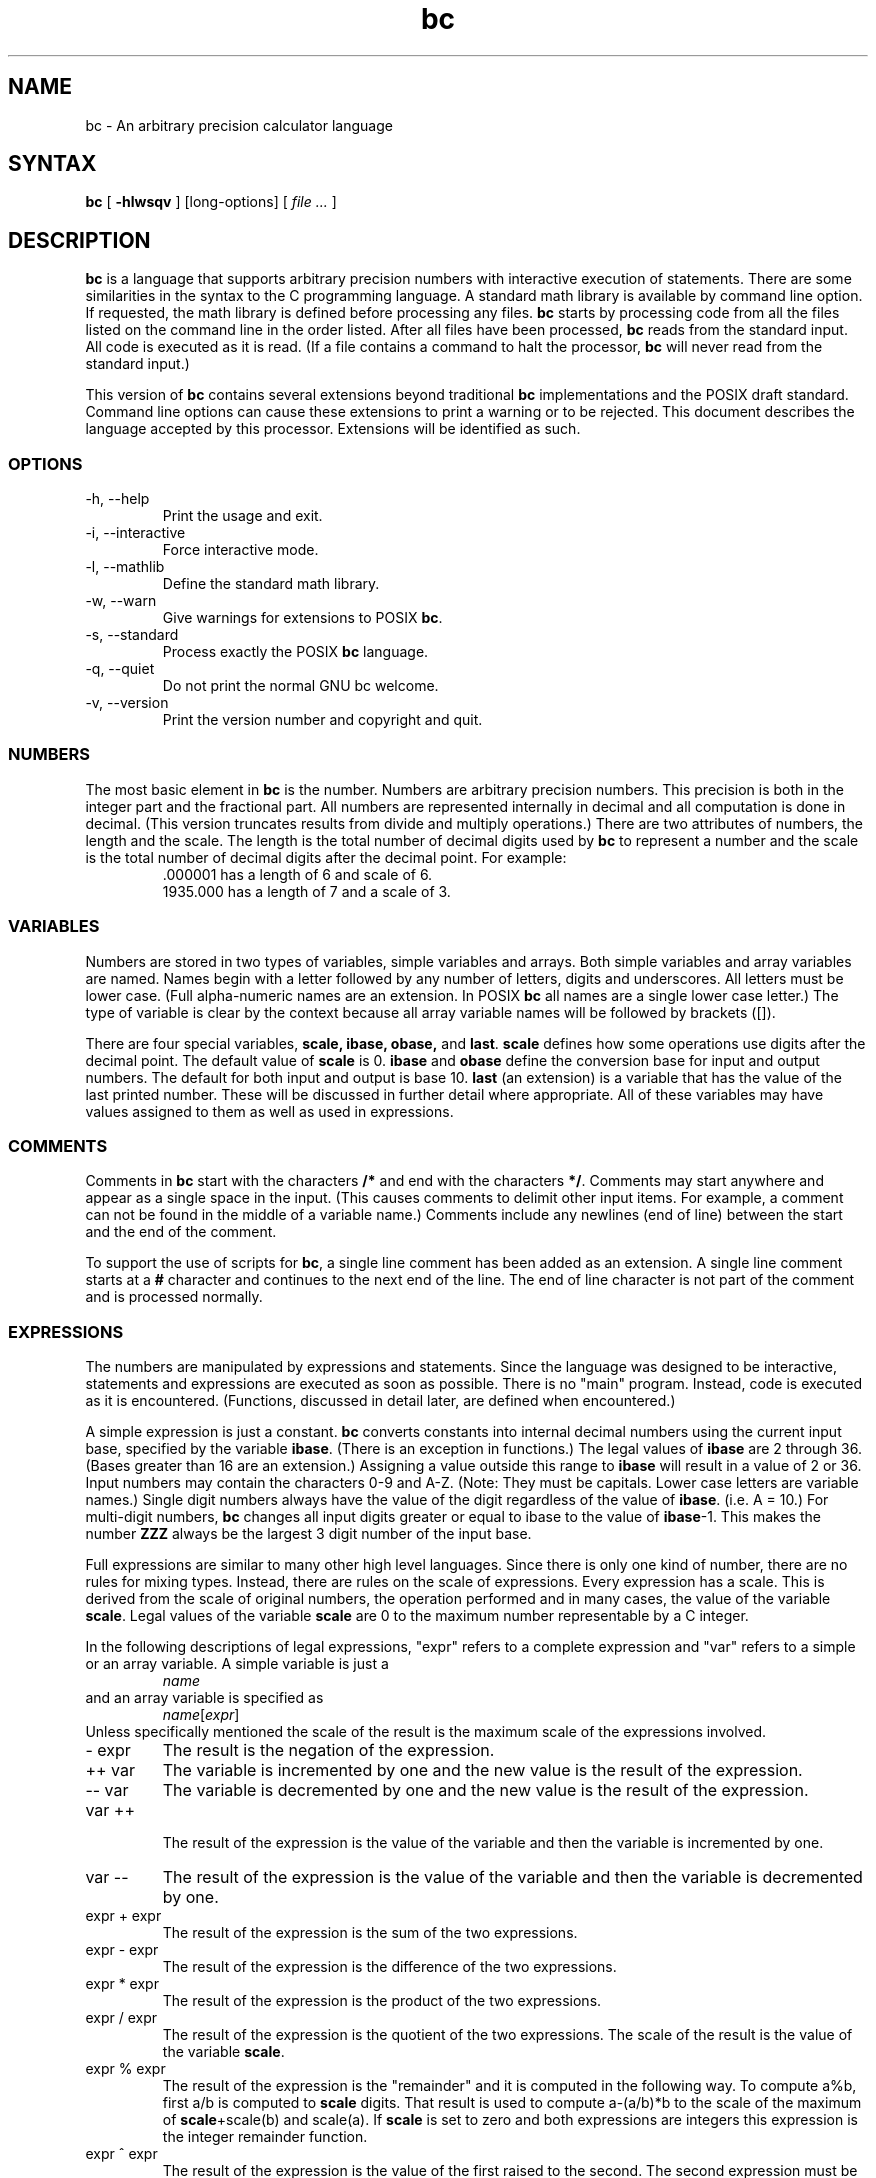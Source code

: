 .\"
.\" bc.1 - the *roff document processor source for the bc manual
.\"
.\" This file is part of GNU bc.
.\" Copyright (C) 1991-1994, 1997, 2000, 2003, 2006, 2017 Free Software Foundation, Inc.
.\"
.\" This program is free software; you can redistribute it and/or modify
.\" it under the terms of the GNU General Public License as published by
.\" the Free Software Foundation; either version 2 of the License , or
.\" (at your option) any later version.
.\"
.\" This program is distributed in the hope that it will be useful,
.\" but WITHOUT ANY WARRANTY; without even the implied warranty of
.\" MERCHANTABILITY or FITNESS FOR A PARTICULAR PURPOSE.  See the
.\" GNU General Public License for more details.
.\"
.\" You should have received a copy of the GNU General Public License
.\" along with this program; see the file COPYING.  If not, write to:
.\"   The Free Software Foundation, Inc.
.\"   51 Franklin Street, Fifth Floor
.\"   Boston, MA 02110-1301  USA
.\"
.\" You may contact the author by:
.\" e-mail: philnelson@acm.org
.\" us-mail: Philip A. Nelson
.\" Computer Science Department, 9062
.\" Western Washington University
.\" Bellingham, WA 98226-9062
.\"
.\"
.TH bc 1 "2006-06-11" "GNU Project"
.SH NAME
bc - An arbitrary precision calculator language
.SH SYNTAX
\fBbc\fR [ \fB-hlwsqv\fR ] [long-options] [ \fI file ...\fR ]
.SH DESCRIPTION
\fBbc\fR is a language that supports arbitrary precision numbers
with interactive execution of statements.  There are some similarities
in the syntax to the C programming language. 
A standard math library is available by command line option.
If requested, the math library is defined before processing any files.
\fBbc\fR starts by processing code from all the files listed
on the command line in the order listed.  After all files have been
processed, \fBbc\fR reads from the standard input.  All code is
executed as it is read.  (If a file contains a command to halt the
processor, \fBbc\fR will never read from the standard input.)
.PP
This version of \fBbc\fR contains several extensions beyond
traditional \fBbc\fR implementations and the POSIX draft standard.
Command line options can cause these extensions to print a warning 
or to be rejected.  This 
document describes the language accepted by this processor.
Extensions will be identified as such.
.SS OPTIONS
.IP "-h, --help"
Print the usage and exit.
.IP "-i, --interactive"
Force interactive mode.
.IP "-l, --mathlib"
Define the standard math library.
.IP "-w, --warn"
Give warnings for extensions to POSIX \fBbc\fR.
.IP "-s, --standard"
Process exactly the POSIX \fBbc\fR language.
.IP "-q, --quiet"
Do not print the normal GNU bc welcome.
.IP "-v, --version"
Print the version number and copyright and quit.
.SS NUMBERS
The most basic element in \fBbc\fR is the number.  Numbers are
arbitrary precision numbers.  This precision is both in the integer
part and the fractional part.  All numbers are represented internally
in decimal and all computation is done in decimal.  (This version
truncates results from divide and multiply operations.)  There are two
attributes of numbers, the length and the scale.  The length is the
total number of decimal digits used by \fBbc\fR to represent a number
and the scale is the total number of decimal digits after the decimal
point.  For example:
.nf
.RS
 .000001 has a length of 6 and scale of 6.
 1935.000 has a length of 7 and a scale of 3.
.RE
.fi
.SS VARIABLES
Numbers are stored in two types of variables, simple variables and
arrays.  Both simple variables and array variables are named.  Names
begin with a letter followed by any number of letters, digits and
underscores.  All letters must be lower case.  (Full alpha-numeric
names are an extension. In POSIX \fBbc\fR all names are a single
lower case letter.)  The type of variable is clear by the context
because all array variable names will be followed by brackets ([]).
.PP
There are four special variables, \fBscale, ibase, obase,\fR and
\fBlast\fR.  \fBscale\fR defines how some operations use digits after the
decimal point.  The default value of \fBscale\fR is 0. \fBibase\fR
and \fBobase\fR define the conversion base for input and output
numbers.  The default for both input and output is base 10.
\fBlast\fR (an extension) is a variable that has the value of the last
printed number.  These will be discussed in further detail where
appropriate.  All of these variables may have values assigned to them
as well as used in expressions.
.SS COMMENTS
Comments in \fBbc\fR start with the characters \fB/*\fR and end with
the characters \fB*/\fR.  Comments may start anywhere and appear as a
single space in the input.  (This causes comments to delimit other
input items.  For example, a comment can not be found in the middle of
a variable name.)  Comments include any newlines (end of line) between
the start and the end of the comment.
.PP
To support the use of scripts for \fBbc\fR, a single line comment has been
added as an extension.  A single line comment starts at a \fB#\fR
character and continues to the next end of the line.  The end of line
character is not part of the comment and is processed normally.
.SS EXPRESSIONS
The numbers are manipulated by expressions and statements.  Since
the language was designed to be interactive, statements and expressions
are executed as soon as possible.  There is no "main" program.  Instead,
code is executed as it is encountered.  (Functions, discussed in
detail later, are defined when encountered.)
.PP
A simple expression is just a constant. \fBbc\fR converts constants
into internal decimal numbers using the current input base, specified
by the variable \fBibase\fR. (There is an exception in functions.)
The legal values of \fBibase\fR are 2 through 36. (Bases greater than
16 are an extension.) Assigning a value outside this range to
\fBibase\fR will result in a value of 2 or 36.  Input numbers may
contain the characters 0-9 and A-Z. (Note: They must be capitals.
Lower case letters are variable names.)  Single digit numbers always
have the value of the digit regardless of the value of
\fBibase\fR. (i.e. A = 10.)  For multi-digit numbers, \fBbc\fR changes
all input digits greater or equal to ibase to the value of
\fBibase\fR-1.  This makes the number \fBZZZ\fR always be the largest
3 digit number of the input base.
.PP
Full expressions are similar to many other high level languages.
Since there is only one kind of number, there are no rules for mixing
types.  Instead, there are rules on the scale of expressions.  Every
expression has a scale.  This is derived from the scale of original
numbers, the operation performed and in many cases, the value of the
variable \fBscale\fR. Legal values of the variable \fBscale\fR are
0 to the maximum number representable by a C integer.
.PP
In the following descriptions of legal expressions, "expr" refers to a
complete expression and "var" refers to a simple or an array variable.
A simple variable is just a
.RS
\fIname\fR
.RE
and an array variable is specified as
.RS
\fIname\fR[\fIexpr\fR]
.RE
Unless specifically
mentioned the scale of the result is the maximum scale of the
expressions involved.
.IP "- expr"
The result is the negation of the expression.
.IP "++ var"
The variable is incremented by one and the new value is the result of
the expression.
.IP "-- var"
The variable
is decremented by one and the new value is the result of the
expression.
.IP "var ++"
 The result of the expression is the value of
the variable and then the variable is incremented by one.
.IP "var --"
The result of the expression is the value of the variable and then
the variable is decremented by one.
.IP "expr + expr"
The result of the expression is the sum of the two expressions.
.IP "expr - expr"
The result of the expression is the difference of the two expressions.
.IP "expr * expr"
The result of the expression is the product of the two expressions.
.IP "expr / expr"
The result of the expression is the quotient of the two expressions.
The scale of the result is the value of the variable \fBscale\fR.
.IP "expr % expr"
The result of the expression is the "remainder" and it is computed in the
following way.  To compute a%b, first a/b is computed to \fBscale\fR
digits.  That result is used to compute a-(a/b)*b to the scale of the
maximum of \fBscale\fR+scale(b) and scale(a).  If \fBscale\fR is set
to zero and both expressions are integers this expression is the
integer remainder function.
.IP "expr ^ expr"
The result of the expression is the value of the first raised to the
second. The second expression must be an integer.  (If the second
expression is not an integer, a warning is generated and the
expression is truncated to get an integer value.)  The scale of the
result is \fBscale\fR if the exponent is negative.  If the exponent
is positive the scale of the result is the minimum of the scale of the
first expression times the value of the exponent and the maximum of
\fBscale\fR and the scale of the first expression.  (e.g. scale(a^b)
= min(scale(a)*b, max( \fBscale,\fR scale(a))).)  It should be noted
that expr^0 will always return the value of 1.
.IP "( expr )"
This alters the standard precedence to force the evaluation of the
expression.
.IP "var = expr"
The variable is assigned the value of the expression.
.IP "var <op>= expr"
This is equivalent to "var = var <op> expr" with the exception that
the "var" part is evaluated only once.  This can make a difference if
"var" is an array.
.PP
Relational expressions are a special kind of expression
that always evaluate to 0 or 1, 0 if the relation is false and 1 if
the relation is true.  These may appear in any legal expression.
(POSIX bc requires that relational expressions are used only in if,
while, and for statements and that only one relational test may be
done in them.)  The relational operators are
.IP "expr1 < expr2"
The result is 1 if expr1 is strictly less than expr2.
.IP "expr1 <= expr2"
The result is 1 if expr1 is less than or equal to expr2.
.IP "expr1 > expr2"
The result is 1 if expr1 is strictly greater than expr2.
.IP "expr1 >= expr2"
The result is 1 if expr1 is greater than or equal to expr2.
.IP "expr1 == expr2"
The result is 1 if expr1 is equal to expr2.
.IP "expr1 != expr2"
The result is 1 if expr1 is not equal to expr2.
.PP
Boolean operations are also legal.  (POSIX \fBbc\fR does NOT have
boolean operations). The result of all boolean operations are 0 and 1
(for false and true) as in relational expressions.  The boolean
operators are:
.IP "!expr"
The result is 1 if expr is 0.
.IP "expr && expr"
The result is 1 if both expressions are non-zero.
.IP "expr || expr"
The result is 1 if either expression is non-zero.
.PP
The expression precedence is as follows: (lowest to highest)
.nf
.RS
|| operator, left associative
&& operator, left associative
! operator, nonassociative
Relational operators, left associative
Assignment operator, right associative
+ and - operators, left associative
*, / and % operators, left associative
^ operator, right associative
unary - operator, nonassociative
++ and -- operators, nonassociative
.RE
.fi
.PP
This precedence was chosen so that POSIX compliant \fBbc\fR programs
will run correctly. This will cause the use of the relational and
logical operators to have some unusual behavior when used with
assignment expressions.  Consider the expression:
.RS
a = 3 < 5
.RE
.PP
Most C programmers would assume this would assign the result of "3 <
5" (the value 1) to the variable "a".  What this does in \fBbc\fR is
assign the value 3 to the variable "a" and then compare 3 to 5.  It is
best to use parenthesis when using relational and logical operators
with the assignment operators.
.PP
There are a few more special expressions that are provided in \fBbc\fR.
These have to do with user defined functions and standard
functions.  They all appear as "\fIname\fB(\fIparameters\fB)\fR".
See the section on functions for user defined functions.  The standard
functions are:
.IP "length ( expression )"
The value of the length function is the number of significant digits in the
expression.
.IP "read ( )"
The read function (an extension) will read a number from the standard
input, regardless of where the function occurs.   Beware, this can
cause problems with the mixing of data and program in the standard input.
The best use for this function is in a previously written program that
needs input from the user, but never allows program code to be input
from the user.  The value of the read function is the number read from
the standard input using the current value of the variable 
\fBibase\fR for the conversion base.
.IP "scale ( expression )"
The value of the scale function is the number of digits after the decimal
point in the expression.
.IP "sqrt ( expression )"
The value of the sqrt function is the square root of the expression.  If
the expression is negative, a run time error is generated.
.SS STATEMENTS
Statements (as in most algebraic languages) provide the sequencing of
expression evaluation.  In \fBbc\fR statements are executed "as soon
as possible."  Execution happens when a newline in encountered and
there is one or more complete statements.  Due to this immediate
execution, newlines are very important in \fBbc\fR. In fact, both a
semicolon and a newline are used as statement separators.  An
improperly placed newline will cause a syntax error.  Because newlines
are statement separators, it is possible to hide a newline by using
the backslash character.  The sequence "\e<nl>", where <nl> is the
newline appears to \fBbc\fR as whitespace instead of a newline.  A
statement list is a series of statements separated by semicolons and
newlines.  The following is a list of \fBbc\fR statements and what
they do: (Things enclosed in brackets ([]) are optional parts of the
statement.)
.IP "expression"
This statement does one of two things.  If the expression starts with
"<variable> <assignment> ...", it is considered to be an assignment
statement.  If the expression is not an assignment statement, the
expression is evaluated and printed to the output.  After the number
is printed, a newline is printed.  For example, "a=1" is an assignment
statement and "(a=1)" is an expression that has an embedded
assignment.  All numbers that are printed are printed in the base
specified by the variable \fBobase\fR. The legal values for \fB
obase\fR are 2 through BC_BASE_MAX.  (See the section LIMITS.)  For
bases 2 through 16, the usual method of writing numbers is used.  For
bases greater than 16, \fBbc\fR uses a multi-character digit method
of printing the numbers where each higher base digit is printed as a
base 10 number.  The multi-character digits are separated by spaces.
Each digit contains the number of characters required to represent the
base ten value of "obase-1".  Since numbers are of arbitrary
precision, some numbers may not be printable on a single output line.
These long numbers will be split across lines using the "\e" as the
last character on a line.  The maximum number of characters printed
per line is 70.  Due to the interactive nature of \fBbc\fR, printing
a number causes the side effect of assigning the printed value to the
special variable \fBlast\fR. This allows the user to recover the
last value printed without having to retype the expression that
printed the number.  Assigning to \fBlast\fR is legal and will
overwrite the last printed value with the assigned value.  The newly
assigned value will remain until the next number is printed or another
value is assigned to \fBlast\fR.  (Some installations may allow the 
use of a single period (.) which is not part of a number as a short
hand notation for for \fBlast\fR.)
.IP "string"
The string is printed to the output.  Strings start with a double quote
character and contain all characters until the next double quote character.
All characters are take literally, including any newline.  No newline
character is printed after the string.
.IP "\fBprint\fR list"
The print statement (an extension) provides another method of output.
The "list" is a list of strings and expressions separated by commas.
Each string or expression is printed in the order of the list.  No
terminating newline is printed.  Expressions are evaluated and their
value is printed and assigned to the variable \fBlast\fR. Strings
in the print statement are printed to the output and may contain
special characters.  Special characters start with the backslash
character (\e).  The special characters recognized by \fBbc\fR are
"a" (alert or bell), "b" (backspace), "f" (form feed), "n" (newline),
"r" (carriage return), "q" (double quote), "t" (tab), and "\e" (backslash).
Any other character following the backslash will be ignored.  
.IP "{ statement_list }"
This is the compound statement.  It allows multiple statements to be
grouped together for execution.
.IP "\fBif\fR ( expression ) statement1 [\fBelse\fR statement2]"
The if statement evaluates the expression and executes statement1 or
statement2 depending on the value of the expression.  If the expression
is non-zero, statement1 is executed.  If statement2 is present and
the value of the expression is 0, then statement2 is executed.  (The
else clause is an extension.)
.IP "\fBwhile\fR ( expression ) statement"
The while statement will execute the statement while the expression
is non-zero.  It evaluates the expression before each execution of
the statement.   Termination of the loop is caused by a zero
expression value or the execution of a break statement.
.IP "\fBfor\fR ( [expression1] ; [expression2] ; [expression3] ) statement"
The for statement controls repeated execution of the statement.  
Expression1 is evaluated before the loop.  Expression2 is evaluated
before each execution of the statement.  If it is non-zero, the statement
is evaluated.  If it is zero, the loop is terminated.  After each
execution of the statement, expression3 is evaluated before the reevaluation
of expression2.  If expression1 or expression3 are missing, nothing is
evaluated at the point they would be evaluated.
If expression2 is missing, it is the same as substituting
the value 1 for expression2.  (The optional expressions are an
extension. POSIX \fBbc\fR requires all three expressions.)
The following is equivalent code for the for statement:
.nf
.RS
expression1;
while (expression2) {
   statement;
   expression3;
}
.RE
.fi
.IP "\fBbreak\fR"
This statement causes a forced exit of the most recent enclosing while
statement or for statement.
.IP "\fBcontinue\fR"
The continue statement (an extension)  causes the most recent enclosing
for statement to start the next iteration.
.IP "\fBhalt\fR"
The halt statement (an extension) is an executed statement that causes
the \fBbc\fR processor to quit only when it is executed.  For example,
"if (0 == 1) halt" will not cause \fBbc\fR to terminate because the halt is
not executed.
.IP "\fBreturn\fR"
Return the value 0 from a function.  (See the section on functions.)
.IP "\fBreturn\fR ( expression )"
Return the value of the expression from a function.  (See the section on 
functions.)  As an extension, the parenthesis are not required.
.SS PSEUDO STATEMENTS
These statements are not statements in the traditional sense.  They are
not executed statements.  Their function is performed at "compile" time.
.IP "\fBlimits\fR"
Print the local limits enforced by the local version of \fBbc\fR.  This
is an extension.
.IP "\fBquit\fR"
When the quit statement is read, the \fBbc\fR processor
is terminated, regardless of where the quit statement is found.  For
example, "if (0 == 1) quit" will cause \fBbc\fR to terminate.
.IP "\fBwarranty\fR"
Print a longer warranty notice.  This is an extension.
.SS FUNCTIONS
Functions provide a method of defining a computation that can be executed
later.  Functions in 
.B bc
always compute a value and return it to the caller.  Function definitions
are "dynamic" in the sense that a function is undefined until a definition
is encountered in the input.  That definition is then used until another
definition function for the same name is encountered.  The new definition
then replaces the older definition.  A function is defined as follows:
.nf
.RS
\fBdefine \fIname \fB( \fIparameters \fB) { \fInewline
\fI    auto_list   statement_list \fB}\fR
.RE
.fi
A function call is just an expression of the form
"\fIname\fB(\fIparameters\fB)\fR".
.PP
Parameters are numbers or arrays (an extension).  In the function definition,
zero or more parameters are defined by listing their names separated by
commas.  All parameters are call by value parameters.  
Arrays are specified in the parameter definition by
the notation "\fIname\fB[]\fR".   In the function call, actual parameters
are full expressions for number parameters.  The same notation is used
for passing arrays as for defining array parameters.  The named array is
passed by value to the function.  Since function definitions are dynamic,
parameter numbers and types are checked when a function is called.  Any
mismatch in number or types of parameters will cause a runtime error.
A runtime error will also occur for the call to an undefined function.
.PP
The \fIauto_list\fR is an optional list of variables that are for
"local" use.  The syntax of the auto list (if present) is "\fBauto
\fIname\fR, ... ;".  (The semicolon is optional.)  Each \fIname\fR is
the name of an auto variable.  Arrays may be specified by using the
same notation as used in parameters.  These variables have their
values pushed onto a stack at the start of the function.  The
variables are then initialized to zero and used throughout the
execution of the function.  At function exit, these variables are
popped so that the original value (at the time of the function call)
of these variables are restored.  The parameters are really auto
variables that are initialized to a value provided in the function
call.  Auto variables are different than traditional local variables
because if function A calls function B, B may access function
A's auto variables by just using the same name, unless function B has
called them auto variables.  Due to the fact that auto variables and
parameters are pushed onto a stack, \fBbc\fR supports recursive functions.
.PP
The function body is a list of \fBbc\fR statements.  Again, statements
are separated by semicolons or newlines.  Return statements cause the
termination of a function and the return of a value.  There are two
versions of the return statement.  The first form, "\fBreturn\fR", returns
the value 0 to the calling expression.  The second form, 
"\fBreturn ( \fIexpression \fB)\fR", computes the value of the expression
and returns that value to the calling expression.  There is an implied
"\fBreturn (0)\fR" at the end of every function.  This allows a function
to terminate and return 0 without an explicit return statement.
.PP
Functions also change the usage of the variable \fBibase\fR.  All
constants in the function body will be converted using the value of
\fBibase\fR at the time of the function call.  Changes of \fBibase\fR
will be ignored during the execution of the function except for the
standard function \fBread\fR, which will always use the current value
of \fBibase\fR for conversion of numbers.
.PP
Several extensions have been added to functions.  First, the format of
the definition has been slightly relaxed.  The standard requires the
opening brace be on the same line as the \fBdefine\fR keyword and all
other parts must be on following lines.  This version of \fBbc\fR will
allow any number of newlines before and after the opening brace of the
function.  For example, the following definitions are legal.
.nf
.RS
\f(CW
define d (n) { return (2*n); }
define d (n)
  { return (2*n); }
\fR
.RE
.fi
.PP
Functions may be defined as \fBvoid\fR.  A void
funtion returns no value and thus may not be used in any place that needs
a value.  A void function does not produce any output when called by itself
on an input line.  The key word \fBvoid\fR is placed between the key word
\fBdefine\fR and the function name.  For example, consider the following
session.
.nf
.RS
\f(CW
define py (y) { print "--->", y, "<---", "\en"; }
define void px (x) { print "--->", x, "<---", "\en"; }
py(1)
--->1<---
0
px(1)
--->1<---
\fR
.RE
.fi
Since \fBpy\fR is not a void function, the call of \fBpy(1)\fR prints
the desired output and then prints a second line that is the value of
the function.  Since the value of a function that is not given an
explicit return statement is zero, the zero is printed.  For \fBpx(1)\fR,
no zero is printed because the function is a void function.
.PP
Also, call by variable for arrays was added.  To declare
a call by variable array, the declaration of the array parameter in the
function definition looks like "\fI*name\fB[]\fR".  The call to the
function remains the same as call by value arrays. 
.SS MATH LIBRARY
If \fBbc\fR is invoked with the \fB-l\fR option, a math library is preloaded
and the default scale is set to 20.   The math functions will calculate their
results to the scale set at the time of their call.  
The math library defines the following functions:
.IP "s (\fIx\fR)"
The sine of x, x is in radians.
.IP "c (\fIx\fR)"
The cosine of x, x is in radians.
.IP "a (\fIx\fR)"
The arctangent of x, arctangent returns radians.
.IP "l (\fIx\fR)"
The natural logarithm of x.
.IP "e (\fIx\fR)"
The exponential function of raising e to the value x.
.IP "j (\fIn,x\fR)"
The Bessel function of integer order n of x.
.SS EXAMPLES
In /bin/sh,  the following will assign the value of "pi" to the shell
variable \fBpi\fR.
.RS
\f(CW
pi=$(echo "scale=10; 4*a(1)" | bc -l)
\fR
.RE
.PP
The following is the definition of the exponential function used in the
math library.  This function is written in POSIX \fBbc\fR.
.nf
.RS
\f(CW
scale = 20

/* Uses the fact that e^x = (e^(x/2))^2
   When x is small enough, we use the series:
     e^x = 1 + x + x^2/2! + x^3/3! + ...
*/

define e(x) {
  auto  a, d, e, f, i, m, v, z

  /* Check the sign of x. */
  if (x<0) {
    m = 1
    x = -x
  } 

  /* Precondition x. */
  z = scale;
  scale = 4 + z + .44*x;
  while (x > 1) {
    f += 1;
    x /= 2;
  }

  /* Initialize the variables. */
  v = 1+x
  a = x
  d = 1

  for (i=2; 1; i++) {
    e = (a *= x) / (d *= i)
    if (e == 0) {
      if (f>0) while (f--)  v = v*v;
      scale = z
      if (m) return (1/v);
      return (v/1);
    }
    v += e
  }
}
\fR
.RE
.fi
.PP
The following is code that uses the extended features of \fBbc\fR to
implement a simple program for calculating checkbook balances.  This
program is best kept in a file so that it can be used many times 
without having to retype it at every use.
.nf
.RS
\f(CW
scale=2
print "\enCheck book program!\en"
print "  Remember, deposits are negative transactions.\en"
print "  Exit by a 0 transaction.\en\en"

print "Initial balance? "; bal = read()
bal /= 1
print "\en"
while (1) {
  "current balance = "; bal
  "transaction? "; trans = read()
  if (trans == 0) break;
  bal -= trans
  bal /= 1
}
quit
\fR
.RE
.fi
.PP
The following is the definition of the recursive factorial function.
.nf
.RS
\f(CW
define f (x) {
  if (x <= 1) return (1);
  return (f(x-1) * x);
}
\fR
.RE
.fi
.SS READLINE AND LIBEDIT OPTIONS
GNU \fBbc\fR can be compiled (via a configure option) to use the GNU
\fBreadline\fR input editor library or the BSD \fBlibedit\fR library.
This allows the user to do editing of lines before sending them
to \fBbc\fR.  It also allows for a history of previous lines typed.
When this option is selected, \fBbc\fR has one more special variable.
This special variable, \fBhistory\fR is the number of lines of history
retained.  For \fBreadline\fR, a value of -1 means that an unlimited
number of history lines are retained.  Setting the value of
\fBhistory\fR to a positive number restricts the number of history
lines to the number given.  The value of 0 disables the history
feature.  The default value is 100. For more information, read the
user manuals for the GNU \fBreadline\fR, \fBhistory\fR and BSD \fBlibedit\fR
libraries.  One can not enable both \fBreadline\fR and \fBlibedit\fR
at the same time.
.SS DIFFERENCES
This version of 
.B bc
was implemented from the POSIX P1003.2/D11 draft and contains
several differences and extensions relative to the draft and
traditional implementations.
It is not implemented in the traditional way using
.I dc(1).
This version is a single process which parses and runs a byte code
translation of the program.  There is an "undocumented" option (-c)
that causes the program to output the byte code to
the standard output instead of running it.  It was mainly used for
debugging the parser and preparing the math library.
.PP
A major source of differences is
extensions, where a feature is extended to add more functionality and
additions, where new features are added. 
The following is the list of differences and extensions.
.IP "LANG environment"
This version does not conform to the POSIX standard in the processing
of the LANG environment variable and all environment variables starting
with LC_.
.IP "names"
Traditional and POSIX
.B bc
have single letter names for functions, variables and arrays.  They have
been extended to be multi-character names that start with a letter and
may contain letters, numbers and the underscore character.
.IP "Strings"
Strings are not allowed to contain NUL characters.  POSIX says all characters
must be included in strings.
.IP "last"
POSIX \fBbc\fR does not have a \fBlast\fR variable.  Some implementations
of \fBbc\fR use the period (.) in a similar way.  
.IP "comparisons"
POSIX \fBbc\fR allows comparisons only in the if statement, the while
statement, and the second expression of the for statement.  Also, only
one relational operation is allowed in each of those statements.
.IP "if statement, else clause"
POSIX \fBbc\fR does not have an else clause.
.IP "for statement"
POSIX \fBbc\fR requires all expressions to be present in the for statement.
.IP "&&, ||, !"
POSIX \fBbc\fR does not have the logical operators.
.IP "read function"
POSIX \fBbc\fR does not have a read function.
.IP "print statement"
POSIX \fBbc\fR does not have a print statement .
.IP "continue statement"
POSIX \fBbc\fR does not have a continue statement.
.IP "return statement"
POSIX \fBbc\fR requires parentheses around the return expression.
.IP "array parameters"
POSIX \fBbc\fR does not (currently) support array parameters in full.
The POSIX grammar allows for arrays in function definitions, but does
not provide a method to specify an array as an actual parameter.  (This
is most likely an oversight in the grammar.)  Traditional implementations
of \fBbc\fR have only call by value array parameters.
.IP "function format"
POSIX \fBbc\fR requires the opening brace on the same line as the 
\fBdefine\fR key word and the \fBauto\fR statement on the next line.
.IP "=+, =-, =*, =/, =%, =^"
POSIX \fBbc\fR does not require these "old style" assignment operators to
be defined.  This version may allow these "old style" assignments.  Use
the limits statement to see if the installed version supports them.  If
it does support the "old style" assignment operators, the statement
"a =- 1" will decrement \fBa\fR by 1 instead of setting \fBa\fR to the
value -1.
.IP "spaces in numbers"
Other implementations of \fBbc\fR allow spaces in numbers.  For example,
"x=1 3" would assign the value 13 to the variable x.  The same statement
would cause a syntax error in this version of \fBbc\fR.
.IP "errors and execution"
This implementation varies from other implementations in terms of what
code will be executed when syntax and other errors are found in the
program.  If a syntax error is found in a function definition, error
recovery tries to find the beginning of a statement and continue to
parse the function.  Once a syntax error is found in the function, the
function will not be callable and becomes undefined.
Syntax errors in the interactive execution code will invalidate the
current execution block.  The execution block is terminated by an
end of line that appears after a complete sequence of statements.
For example, 
.nf
.RS
a = 1
b = 2
.RE
.fi
has two execution blocks and
.nf
.RS
{ a = 1
  b = 2 }
.RE
.fi
has one execution block.  Any runtime error will terminate the execution
of the current execution block.  A runtime warning will not terminate the
current execution block.
.IP "Interrupts"
During an interactive session, the SIGINT signal (usually generated by
the control-C character from the terminal) will cause execution of the
current execution block to be interrupted.  It will display a "runtime"
error indicating which function was interrupted.  After all runtime
structures have been cleaned up, a message will be printed to notify the
user that \fBbc\fR is ready for more input.  All previously defined functions
remain defined and the value of all non-auto variables are the value at
the point of interruption.  All auto variables and function parameters
are removed during the
clean up process.  During a non-interactive
session, the SIGINT signal will terminate the entire run of \fBbc\fR.
.SS LIMITS
The following are the limits currently in place for this 
.B bc
processor.  Some of them may have been changed by an installation.
Use the limits statement to see the actual values.
.IP "BC_BASE_MAX"
The maximum output base is currently set at 999.  The maximum input base
is 16.
.IP "BC_DIM_MAX"
This is currently an arbitrary limit of 65535 as distributed.  Your
installation may be different.
.IP "BC_SCALE_MAX"
The number of digits after the decimal point is limited to INT_MAX digits.
Also, the number of digits before the decimal point is limited to INT_MAX
digits.
.IP "BC_STRING_MAX"
The limit on the number of characters in a string is INT_MAX characters.
.IP "exponent"
The value of the exponent in the raise operation (^) is limited to LONG_MAX.
.IP "variable names"
The current limit on the number of unique names is 32767 for each of
simple variables, arrays and functions.
.SH ENVIRONMENT VARIABLES
The following environment variables are processed by \fBbc\fR:
.IP "POSIXLY_CORRECT"
This is the same as the \fB-s\fR option.
.IP "BC_ENV_ARGS"
This is another mechanism to get arguments to \fBbc\fR.  The
format is the same as the command line arguments.  These arguments
are processed first, so any files listed in the environment arguments
are processed before any command line argument files.  This allows
the user to set up "standard" options and files to be processed
at every invocation of \fBbc\fR.  The files in the environment
variables would typically contain function definitions for functions
the user wants defined every time \fBbc\fR is run.
.IP "BC_LINE_LENGTH"
This should be an integer specifying the number of characters in an
output line for numbers. This includes the backslash and newline characters
for long numbers.  As an extension, the value of zero disables the 
multi-line feature.  Any other value of this variable that is less than
3 sets the line length to 70.
.SH DIAGNOSTICS
If any file on the command line can not be opened, \fBbc\fR will report
that the file is unavailable and terminate.  Also, there are compile
and run time diagnostics that should be self-explanatory.
.SH BUGS
Error recovery is not very good yet.
.PP
Email bug reports to
.BR bug-bc@gnu.org .
Be sure to include the word ``bc'' somewhere in the ``Subject:'' field.
.SH AUTHOR
.nf
Philip A. Nelson
philnelson@acm.org
.fi
.SH ACKNOWLEDGEMENTS
The author would like to thank Steve Sommars (Steve.Sommars@att.com) for
his extensive help in testing the implementation.  Many great suggestions
were given.  This is a much better product due to his involvement.
